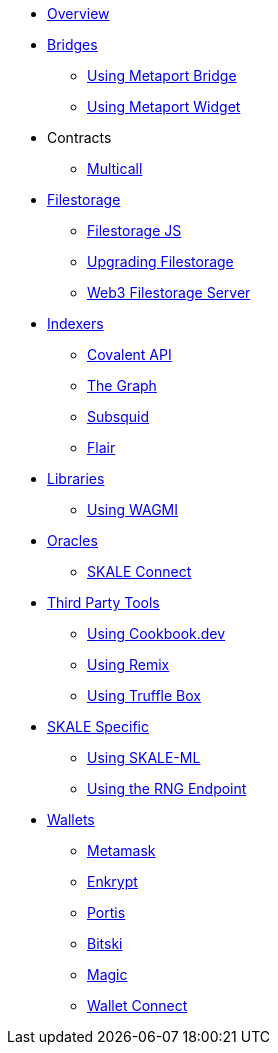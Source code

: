 * xref:index.adoc[Overview]

* xref:bridges/index.adoc[Bridges]
** xref:bridges/using-metaport-bridge.adoc[Using Metaport Bridge]
** xref:metaport::index.adoc[Using Metaport Widget]

* Contracts
** xref:contracts/multicall.adoc[Multicall]

* xref:filestorage/index.adoc[Filestorage]
** xref:filestorage.js::index.adoc[Filestorage JS]
** xref:filestorage/filestorage-upgrades.adoc[Upgrading Filestorage]
** xref:filestorage/web3-server.adoc[Web3 Filestorage Server]

* xref:indexers/index.adoc[Indexers]
** xref:indexers/covalent.adoc[Covalent API]
** xref:indexers/graph.adoc[The Graph]
** xref:indexers/subsquid.adoc[Subsquid]
** xref:indexers/flair.adoc[Flair]

* xref:libraries/index.adoc[Libraries]
** xref:libraries/using-WAGMI.adoc[Using WAGMI]

* xref:oracles/index.adoc[Oracles]
** xref:oracles/skale-connect.adoc[SKALE Connect]

* xref:third-party-tools/index.adoc[Third Party Tools]
** xref:third-party-tools/using-cookbook.adoc[Using Cookbook.dev]
** xref:third-party-tools/using-remix.adoc[Using Remix]
** xref:third-party-tools/using-truffle-box.adoc[Using Truffle Box]

* xref:skale-specific/index.adoc[SKALE Specific]
** xref:skale-specific/ml.adoc[Using SKALE-ML]
** xref:skale-specific/random-number-generator.adoc[Using the RNG Endpoint]

* xref:wallets/index.adoc[Wallets]
** xref:wallets/metamask.adoc[Metamask]
** xref:wallets/enkrypt.adoc[Enkrypt]
** xref:wallets/portis.adoc[Portis]
** xref:wallets/bitski.adoc[Bitski]
// ** xref:wallets/torus.adoc[Torus]
** xref:wallets/magic-wallet.adoc[Magic]
** xref:wallets/wallet-connect.adoc[Wallet Connect]
